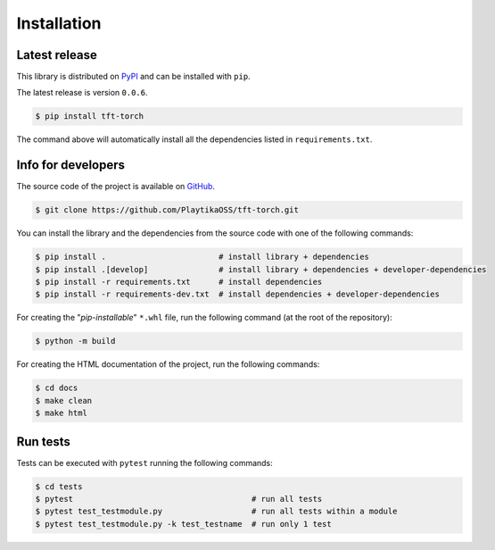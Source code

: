 .. _installation:

.. Modify also the the README.md if you change docs/installation.rst

============
Installation
============

Latest release
--------------

This library is distributed on PyPI_ and
can be installed with ``pip``.

The latest release is version ``0.0.6``.

.. code:: console

   $ pip install tft-torch

The command above will automatically install all the dependencies listed in ``requirements.txt``.

.. _PyPI:  https://pypi.org/project/tft-torch

Info for developers
-------------------

The source code of the project is available on GitHub_.

.. code:: console

   $ git clone https://github.com/PlaytikaOSS/tft-torch.git

You can install the library and the dependencies from the source code with one of the following commands:

.. code:: console

   $ pip install .                        # install library + dependencies
   $ pip install .[develop]               # install library + dependencies + developer-dependencies
   $ pip install -r requirements.txt      # install dependencies
   $ pip install -r requirements-dev.txt  # install dependencies + developer-dependencies

.. _GitHub: https://github.com/PlaytikaOSS/tft-torch

For creating the "*pip-installable*" ``*.whl`` file, run the following command (at the root of the
repository):

.. code:: console

   $ python -m build

For creating the HTML documentation of the project, run the following commands:

.. code:: console

   $ cd docs
   $ make clean
   $ make html

Run tests
---------

Tests can be executed with ``pytest`` running the following commands:

.. code:: console

   $ cd tests
   $ pytest                                      # run all tests
   $ pytest test_testmodule.py                   # run all tests within a module
   $ pytest test_testmodule.py -k test_testname  # run only 1 test

